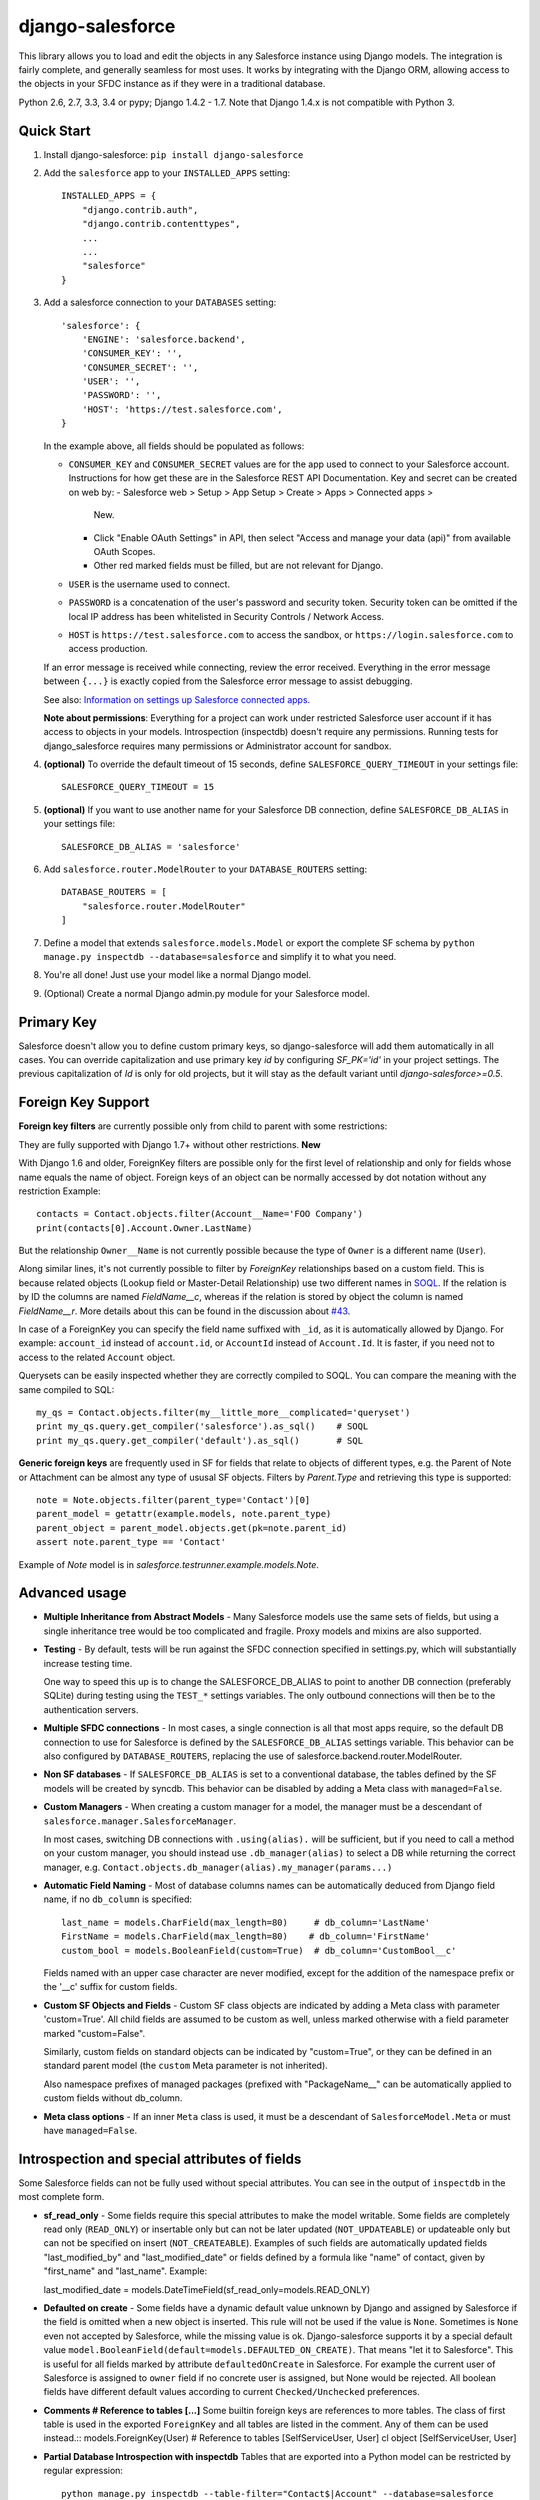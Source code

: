 django-salesforce
=================

.. image:: https://travis-ci.org/django-salesforce/django-salesforce.svg?branch=master
   :target: https://travis-ci.org/django-salesforce/django-salesforce

This library allows you to load and edit the objects in any Salesforce instance
using Django models. The integration is fairly complete, and generally seamless
for most uses. It works by integrating with the Django ORM, allowing access to
the objects in your SFDC instance as if they were in a traditional database.

Python 2.6, 2.7, 3.3, 3.4 or pypy; Django 1.4.2 - 1.7. Note that Django 1.4.x
is not compatible with Python 3.

Quick Start
-----------

1. Install django-salesforce: ``pip install django-salesforce``

2. Add the ``salesforce`` app to your ``INSTALLED_APPS`` setting::

    INSTALLED_APPS = {
        "django.contrib.auth",
        "django.contrib.contenttypes",
        ...
        ...
        "salesforce"
    }


3. Add a salesforce connection to your ``DATABASES`` setting::

    'salesforce': {
        'ENGINE': 'salesforce.backend',
        'CONSUMER_KEY': '',
        'CONSUMER_SECRET': '',
        'USER': '',
        'PASSWORD': '',
        'HOST': 'https://test.salesforce.com',
    }

   In the example above, all fields should be populated as follows:

   * ``CONSUMER_KEY`` and ``CONSUMER_SECRET`` values are for the app used to
     connect to your Salesforce account. Instructions for how get these are in
     the Salesforce REST API Documentation. Key and secret can be created on
     web by:
     - Salesforce web > Setup > App Setup > Create > Apps > Connected apps >
       New.
     - Click "Enable OAuth Settings" in API, then select "Access and manage
       your data (api)" from available OAuth Scopes.
     - Other red marked fields must be filled, but are not relevant for Django.
   * ``USER`` is the username used to connect.
   * ``PASSWORD`` is a concatenation of the user's password and security token.
     Security token can be omitted if the local IP address has been
     whitelisted in Security Controls / Network Access.
   * ``HOST`` is ``https://test.salesforce.com`` to access the sandbox, or
     ``https://login.salesforce.com`` to access production.

   If an error message is received while connecting, review the error received.
   Everything in the error message between ``{...}`` is exactly copied from the
   Salesforce error message to assist debugging.

   See also: `Information on settings up Salesforce connected apps
   <https://help.salesforce.com/apex/HTViewHelpDoc?id=connected_app_create.htm>`_.

   **Note about permissions**: Everything for a project can work under
   restricted Salesforce user account if it has access to objects in your
   models. Introspection (inspectdb) doesn't require any permissions. Running
   tests for django_salesforce requires many permissions or Administrator
   account for sandbox.

4. **(optional)** To override the default timeout of 15 seconds,
   define ``SALESFORCE_QUERY_TIMEOUT`` in your settings file::

    SALESFORCE_QUERY_TIMEOUT = 15

5. **(optional)** If you want to use another name for your Salesforce DB
   connection, define ``SALESFORCE_DB_ALIAS`` in your settings file::

    SALESFORCE_DB_ALIAS = 'salesforce'

6. Add ``salesforce.router.ModelRouter`` to your ``DATABASE_ROUTERS``
   setting::

    DATABASE_ROUTERS = [
        "salesforce.router.ModelRouter"
    ]

7. Define a model that extends ``salesforce.models.Model`` or export the
   complete SF schema by ``python manage.py inspectdb --database=salesforce``
   and simplify it to what you need.

8. You're all done! Just use your model like a normal Django model.

9. (Optional) Create a normal Django admin.py module for your Salesforce model.

Primary Key
-----------
Salesforce doesn't allow you to define custom primary keys, so django-salesforce
will add them automatically in all cases. You can override capitalization and use
primary key `id` by configuring `SF_PK='id'` in your project settings. The previous
capitalization of `Id` is only for old projects, but it will stay as the default
variant until `django-salesforce>=0.5`.

Foreign Key Support
-------------------

**Foreign key filters** are currently possible only from child to parent with some
restrictions:

They are fully supported with Django 1.7+ without other restrictions. **New**

With Django 1.6 and older, ForeignKey filters are  possible only for the first level of
relationship and only for fields whose name equals the name of object.
Foreign keys of an object can be normally accessed by dot notation without any
restriction
Example::

    contacts = Contact.objects.filter(Account__Name='FOO Company')
    print(contacts[0].Account.Owner.LastName)

But the relationship ``Owner__Name`` is not currently possible because the
type of ``Owner`` is a different name (``User``).

Along similar lines, it's not currently possible to filter by `ForeignKey`
relationships based on a custom field. This is because related objects
(Lookup field or Master-Detail Relationship) use two different names in
`SOQL <http://www.salesforce.com/us/developer/docs/soql_sosl/>`__. If the
relation is by ID the columns are named `FieldName__c`, whereas if the relation
is stored by object the column is named `FieldName__r`. More details about
this can be found in the discussion about `#43 <https://github.com/freelancersunion/django-salesforce/issues/43>`__.

In case of a ForeignKey you can specify the field name suffixed with ``_id``,
as it is automatically allowed by Django. For example: ``account_id`` instead
of ``account.id``, or ``AccountId`` instead of ``Account.Id``. It is faster,
if you need not to access to the related ``Account`` object.

Querysets can be easily inspected whether they are correctly compiled to SOQL.
You can compare the meaning with the same compiled to SQL::

    my_qs = Contact.objects.filter(my__little_more__complicated='queryset')
    print my_qs.query.get_compiler('salesforce').as_sql()    # SOQL
    print my_qs.query.get_compiler('default').as_sql()       # SQL

**Generic foreign keys** are frequently used in SF for fields that relate to
objects of different types, e.g. the Parent of Note or Attachment can be almost
any type of ususal SF objects. Filters by `Parent.Type` and retrieving this
type is supported::

    note = Note.objects.filter(parent_type='Contact')[0]
    parent_model = getattr(example.models, note.parent_type)
    parent_object = parent_model.objects.get(pk=note.parent_id)
    assert note.parent_type == 'Contact'

Example of `Note` model is in `salesforce.testrunner.example.models.Note`.

Advanced usage
--------------
-  **Multiple Inheritance from Abstract Models** - Many Salesforce models use
   the same sets of fields, but using a single inheritance tree would be too
   complicated and fragile. Proxy models and mixins are also supported.

-  **Testing** - By default, tests will be run against the SFDC connection
   specified in settings.py, which will substantially increase testing time.
   
   One way to speed this up is to change the SALESFORCE_DB_ALIAS to point to
   another DB connection (preferably SQLite) during testing using the
   ``TEST_*`` settings variables. The only outbound connections will then be to
   the authentication servers.
   
-  **Multiple SFDC connections** - In most cases, a single connection is all
   that most apps require, so the default DB connection to use for Salesforce
   is defined by the ``SALESFORCE_DB_ALIAS`` settings variable. This behavior
   can be also configured by ``DATABASE_ROUTERS``, replacing the use of
   salesforce.backend.router.ModelRouter.

-  **Non SF databases** - If ``SALESFORCE_DB_ALIAS`` is set to a conventional
   database, the tables defined by the SF models will be created by syncdb. This
   behavior can be disabled by adding a Meta class with ``managed=False``.

-  **Custom Managers** - When creating a custom manager for a model, the manager
   must be a descendant of ``salesforce.manager.SalesforceManager``.
   
   In most cases, switching DB connections with ``.using(alias).`` will be
   sufficient, but if you need to call a method on your custom manager, you should
   instead use ``.db_manager(alias)`` to select a DB while returning the correct
   manager, e.g. ``Contact.objects.db_manager(alias).my_manager(params...)``

-  **Automatic Field Naming** - Most of database columns names can be automatically
   deduced from Django field name, if no ``db_column`` is specified::

     last_name = models.CharField(max_length=80)     # db_column='LastName'
     FirstName = models.CharField(max_length=80)    # db_column='FirstName'
     custom_bool = models.BooleanField(custom=True)  # db_column='CustomBool__c'
   
   Fields named with an upper case character are never modified, except for the
   addition of the namespace prefix or the '__c' suffix for custom fields.

-  **Custom SF Objects and Fields** - Custom SF class objects are indicated by
   adding a Meta class with parameter 'custom=True'. All child fields are
   assumed to be custom as well, unless marked otherwise with a field parameter
   marked "custom=False".

   Similarly, custom fields on standard objects can be indicated by "custom=True",
   or they can be defined in an standard parent model (the ``custom`` Meta
   parameter is not inherited). 

   Also namespace prefixes of managed packages (prefixed with "PackageName\__"
   can be automatically applied to custom fields without db_column.

-  **Meta class options** - If an inner ``Meta`` class is used, it must be a
   descendant of ``SalesforceModel.Meta`` or must have ``managed=False``.

Introspection and special attributes of fields
----------------------------------------------
Some Salesforce fields can not be fully used without special attributes. You
can see in the output of ``inspectdb`` in the most complete form.

-  **sf_read_only** - Some fields require this special attributes to make the
   model writable. Some fields are completely read only (``READ_ONLY``)
   or insertable only but can not be later updated (``NOT_UPDATEABLE``) or
   updateable only but can not be specified on insert (``NOT_CREATEABLE``).
   Examples of such fields are automatically updated fields "last_modified_by" and
   "last_modified_date" or fields defined by a formula like "name" of contact,
   given by "first_name" and "last_name". Example::

   last_modified_date = models.DateTimeField(sf_read_only=models.READ_ONLY)

-  **Defaulted on create** - Some fields have a dynamic default value unknown
   by Django and assigned by Salesforce if the field is omitted when a new object
   is inserted. This rule will not be used if the value is ``None``.
   Sometimes is ``None`` even not accepted by Salesforce, while the missing
   value is ok. Django-salesforce supports it by a special default value
   ``model.BooleanField(default=models.DEFAULTED_ON_CREATE)``. That means "let
   it to Salesforce". This is useful for all fields marked by attribute
   ``defaultedOnCreate`` in Salesforce. For example the current user of
   Salesforce is assigned to ``owner`` field if no concrete user is  assigned,
   but None would be rejected. All boolean fields have different default values
   according to current ``Checked/Unchecked`` preferences.

-  **Comments # Reference to tables [...]**
   Some builtin foreign keys are references to more tables. The class of first
   table is used in the exported ``ForeignKey`` and all tables are listed in
   the comment. Any of them can be used instead.::
   models.ForeignKey(User) # Reference to tables [SelfServiceUser, User]
   cl object  [SelfServiceUser, User]

-  **Partial Database Introspection with inspectdb** Tables that are exported into a
   Python model can be restricted by regular expression::

     python manage.py inspectdb --table-filter="Contact$|Account" --database=salesforce

   In this example, inspectdb will only export models for tables with exact
   name ``Contact`` and all tables that are prefixed with ``Account``. This
   filter works with all supported database types.

Caveats
-------

This package is in continuous development, and the ultimate goal is to
support all reasonable features of the Salesforce platform, but for now
here are the potential pitfalls and unimplemented operations:

-  **Large Objects** — Since the entire result set needs to be transferred
   over HTTP, and since it's common to have extremely high column counts
   on full object queries, it's assumed that users will create models that
   are specific to their individual applications' needs. Models that have
   been included with this library are for example and documentation
   purposes.
-  **Inheritence** — When using the default router, all models for object
   types on Salesforce must extend salesforce.models.SalesforceModel. The
   model router checks for this to determine which models to handle through
   the Salesforce connection.
-  **Multiple Updates** — Multiple update support is not yet
   implemented.
-  **Multiple Deletes** — Multiple delete support is not yet
   implemented.
-  **Database Sync** — ``syncdb`` will only create new databases in non-SF
   databases (useful for unit tests); SFDC classes are assumed to already
   exist with the appropriate permissions.

Experimental Features
---------------------

-  If you use multiple Salesforce databases or multiple instances of AdminSite, you'll
   probably want to extend ``salesforce.admin.RoutedModelAdmin``" in your admin.py

-  **Dynamic authorization** - The original use-case for django-salesforce assumed
   use of a single set of credentials with read-write access to all necessary objects.
   It's now possible to write applications that use OAuth to interact with a Salesforce
   instance's data on your end user's behalf. You simply need to know or request the 
   `Access Token <https://www.salesforce.com/us/developer/docs/api_rest/Content/quickstart_oauth.htm>`
   for the user in question. In this situation, it's not necessary to save any credentials
   for SFDC in Django settings. The manner in which you request or transmit this token
   (e.g., in the `Authorization:` header) is left up to the developer at this time.

   Configure your ``DATABASES`` setting as follows::

    'salesforce': {
        'ENGINE': 'salesforce.backend',
        'HOST': 'https://your-site.salesforce.com',
        'CONSUMER_KEY': '.',
        'CONSUMER_SECRET': '.',
        'USER': 'dynamic auth',
        'PASSWORD': '.',
    }

   A static SFDC connection can be specified with the data server URL in "HOST"
   Note that in this case we're not using the URL of the login server — the data
   server URL can be also used for login.
   
   Items with `'.'` value are ignored when using dynamic auth, but cannot be left
   empty.

   The last step is to enable the feature in your project in some way, probably by
   creating a Django middleware component. Then at the beginning of each request::

      from django.db import connections
      # After you get the access token for the user in some way
      # authenticate to SFDC with
      connections['salesforce'].sf_session.auth.dynamic_start(access_token)
      
      # or to override the `instance_url` on a per-request basis
      connections['salesforce'].sf_session.auth.dynamic_start(access_token, instance_url)

   Make sure to purge the access token at end of request::

        connections['salesforce'].sf_session.auth.dynamic_end()

   You can continue to supply static credentials in your project settings, but they will
   only be used before calling dynamic_start() and/or after calling dynamic_end().

Backwards-incompatible changes
------------------------------

-  The name of primary key is currently `id`. The backward compatible behaviour
   can be reached by settings `SF_PK='Id'`.

News since version 0.5
----------------------

-  All child to parent filters are still correctly supported for Django 1.7 in
   many levels, including foreign keys between custom models or mixed builtin
   and custom models, also filters where the same model is used multiple times,
   e.g. filter Account objects by a field of their parent Account.
